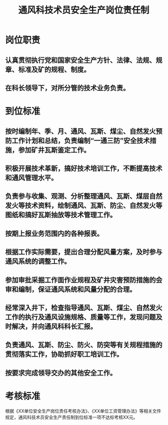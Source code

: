 :PROPERTIES:
:ID:       9a7dd582-ea52-44b0-9053-47292542cd43
:END:
#+title: 通风科技术员安全生产岗位责任制
* 岗位职责
** 认真贯彻执行党和国家安全生产方针、法律、法规、规章、标准及矿的规程、制度。
** 在科长领导下，对所分管的技术业务负责。
* 到位标准
** 按时编制年、季、月、通风、瓦斯、煤尘、自然发火预防工作计划和总结，负责编制“一通三防”安全技术措施，参加矿井瓦斯鉴定工作。
** 积极开展技术革新，搞好技术培训工作，不断提高技术和通风管理水平。
** 负责参与收集、观测、分析整理通风、瓦斯、煤层自然发火等技术资料，绘制通风、瓦斯、防尘、自然发火等图纸和搞好瓦斯抽放等技术管理工作。
** 按期上报业务范围内的各种报表。
** 根据工作实际需要，提出合理分配风量方案，及时参与通风系统的调整工作。
** 参加审批采掘工作面作业规程及矿井灾害预防措施的会审和编制，保证通风系统和风量分配的合理。
** 经常深入井下，检查指导通风、瓦斯、煤尘、自然发火工作的执行及通风设施规格、质量等工作，发现问题及时解决，并向通风科科长汇报。
** 负责通风、瓦斯、防尘、防火、防突等有关规程措施的贯彻落实工作，协助抓好职工培训工作。
** 按要求完成领导交办的其他安全工作。
* 考核标准
根据《XX单位安全生产岗位责任考核办法》、《XX单位工资管理办法》等相关文件规定，通风科技术员安全生产责任制到位标准一项不达标考核XX元。
